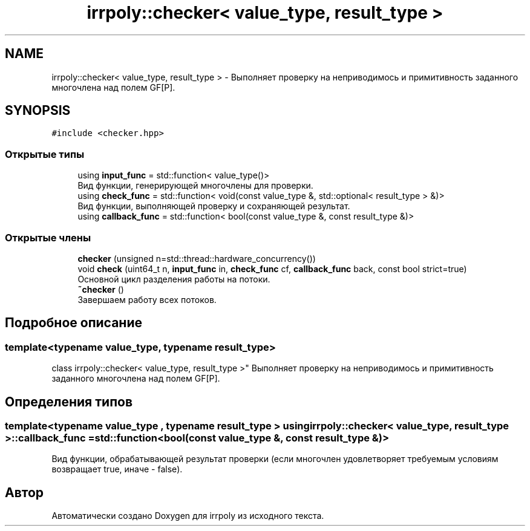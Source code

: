 .TH "irrpoly::checker< value_type, result_type >" 3 "Вт 28 Апр 2020" "Version 2.0.0" "irrpoly" \" -*- nroff -*-
.ad l
.nh
.SH NAME
irrpoly::checker< value_type, result_type > \- Выполняет проверку на неприводимось и примитивность заданного многочлена над полем GF[P]\&.  

.SH SYNOPSIS
.br
.PP
.PP
\fC#include <checker\&.hpp>\fP
.SS "Открытые типы"

.in +1c
.ti -1c
.RI "using \fBinput_func\fP = std::function< value_type()>"
.br
.RI "Вид функции, генерирующей многочлены для проверки\&. "
.ti -1c
.RI "using \fBcheck_func\fP = std::function< void(const value_type &, std::optional< result_type > &)>"
.br
.RI "Вид функции, выполняющей проверку и сохраняющей результат\&. "
.ti -1c
.RI "using \fBcallback_func\fP = std::function< bool(const value_type &, const result_type &)>"
.br
.in -1c
.SS "Открытые члены"

.in +1c
.ti -1c
.RI "\fBchecker\fP (unsigned n=std::thread::hardware_concurrency())"
.br
.ti -1c
.RI "void \fBcheck\fP (uint64_t n, \fBinput_func\fP in, \fBcheck_func\fP cf, \fBcallback_func\fP back, const bool strict=true)"
.br
.RI "Основной цикл разделения работы на потоки\&. "
.ti -1c
.RI "\fB~checker\fP ()"
.br
.RI "Завершаем работу всех потоков\&. "
.in -1c
.SH "Подробное описание"
.PP 

.SS "template<typename value_type, typename result_type>
.br
class irrpoly::checker< value_type, result_type >"
Выполняет проверку на неприводимось и примитивность заданного многочлена над полем GF[P]\&. 
.SH "Определения типов"
.PP 
.SS "template<typename value_type , typename result_type > using \fBirrpoly::checker\fP< value_type, result_type >::\fBcallback_func\fP =  std::function<bool(const value_type &, const result_type &)>"
Вид функции, обрабатывающей результат проверки (если многочлен удовлетворяет требуемым условиям возвращает true, иначе - false)\&. 

.SH "Автор"
.PP 
Автоматически создано Doxygen для irrpoly из исходного текста\&.
